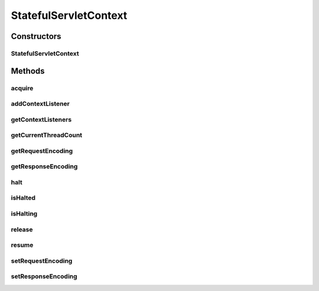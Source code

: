 .. java:import:: hk.hku.cecid.piazza.commons Sys

.. java:import:: hk.hku.cecid.piazza.commons.util Instance

.. java:import:: java.util Collection

.. java:import:: java.util Iterator

.. java:import:: java.util Vector

.. java:import:: javax.servlet UnavailableException

StatefulServletContext
======================

.. java:package:: hk.hku.cecid.piazza.commons.servlet
   :noindex:

.. java:type:: public class StatefulServletContext

   A StatefulServletContext represents a context of a stateful servlet. A stateful servlet has two states, a halted state and a running state.

   :author: Hugo Y. K. Lam

   **See also:** :java:ref:`StatefulServletContextListener`

Constructors
------------
StatefulServletContext
^^^^^^^^^^^^^^^^^^^^^^

.. java:constructor:: public StatefulServletContext()
   :outertype: StatefulServletContext

   Creates a new instance of StatefulServletContext.

Methods
-------
acquire
^^^^^^^

.. java:method:: public synchronized void acquire() throws UnavailableException
   :outertype: StatefulServletContext

   Acquires a permission from this context. Any servlet which employs this stateful context must call this method before processing any requests.

   :throws UnavailableException: if the context is currently halted.

addContextListener
^^^^^^^^^^^^^^^^^^

.. java:method:: public boolean addContextListener(Object contextListener)
   :outertype: StatefulServletContext

   Adds a context listener for receiving events from this context.

   :param contextListener: the stateful servlet context listener.
   :return: true if the operation is successful, false otherwise.

getContextListeners
^^^^^^^^^^^^^^^^^^^

.. java:method:: public Collection getContextListeners()
   :outertype: StatefulServletContext

   Gets all the stateful servlet context listeners in this context.

   :return: all the stateful servlet context listeners in this context.

getCurrentThreadCount
^^^^^^^^^^^^^^^^^^^^^

.. java:method:: public int getCurrentThreadCount()
   :outertype: StatefulServletContext

   Gets the current count of threads running under this context.

   :return: the current count of threads running under this context.

getRequestEncoding
^^^^^^^^^^^^^^^^^^

.. java:method:: public String getRequestEncoding()
   :outertype: StatefulServletContext

   Gets the request encoding that the servlet should use.

   :return: the request encoding.

getResponseEncoding
^^^^^^^^^^^^^^^^^^^

.. java:method:: public String getResponseEncoding()
   :outertype: StatefulServletContext

   Gets the response encoding that the servlet should use.

   :return: the response encoding.

halt
^^^^

.. java:method:: public synchronized boolean halt()
   :outertype: StatefulServletContext

   Halts this context. The calling thread will be blocked until a lock on the context has been acquired and no more threads are running under this context. Nothing will be done if the servlet is already halted.

   :return: true if and only if this context is not halted or being halted.

isHalted
^^^^^^^^

.. java:method:: public boolean isHalted()
   :outertype: StatefulServletContext

   Checks if the context is currently halted.

   :return: true if the servlet is currently halted.

isHalting
^^^^^^^^^

.. java:method:: public boolean isHalting()
   :outertype: StatefulServletContext

   Checks if the context is currently being halted.

   :return: true if the servlet is currently being halted.

release
^^^^^^^

.. java:method:: public synchronized void release()
   :outertype: StatefulServletContext

   Releases a permission to this context. Any servlet which employs this stateful context must call this method after processing any requests.

resume
^^^^^^

.. java:method:: public synchronized boolean resume()
   :outertype: StatefulServletContext

   Resumes this context. The calling thread will be blocked until a lock on the context has been acquired. Nothing will be done if the servlet is not halted.

   :return: true if and only if this context is halted and not being halted.

setRequestEncoding
^^^^^^^^^^^^^^^^^^

.. java:method:: public void setRequestEncoding(String requestEncoding)
   :outertype: StatefulServletContext

   Sets the request encoding that the servlet should use.

   :param requestEncoding: the request encoding.

setResponseEncoding
^^^^^^^^^^^^^^^^^^^

.. java:method:: public void setResponseEncoding(String responseEncoding)
   :outertype: StatefulServletContext

   Sets the response encoding that the servlet should use.

   :param responseEncoding: the response encoding.

